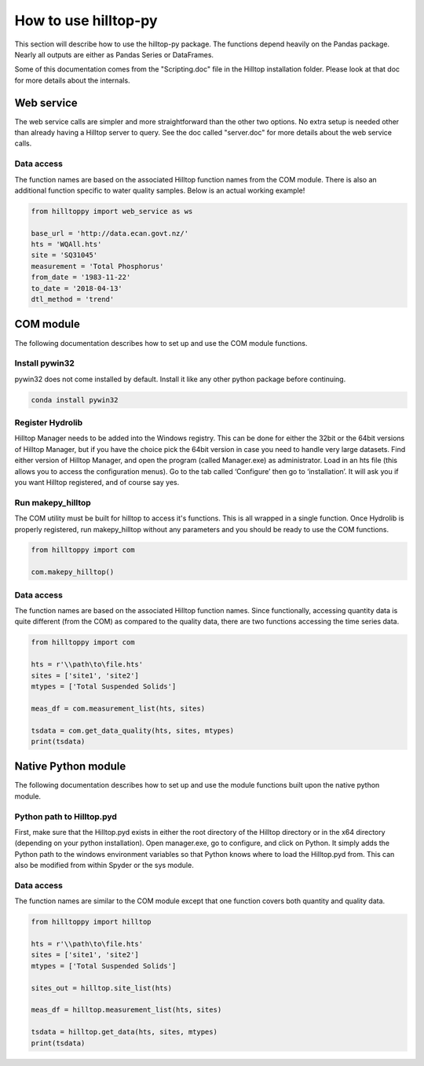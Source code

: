 How to use hilltop-py
=====================

This section will describe how to use the hilltop-py package. The functions depend heavily on the Pandas package. Nearly all outputs are either as Pandas Series or DataFrames.

Some of this documentation comes from the "Scripting.doc" file in the Hilltop installation folder. Please look at that doc for more details about the internals.


Web service
-----------
The web service calls are simpler and more straightforward than the other two options. No extra setup is needed other than already having a Hilltop server to query. See the doc called "server.doc" for more details about the web service calls.

Data access
~~~~~~~~~~~
The function names are based on the associated Hilltop function names from the COM module. There is also an additional function specific to water quality samples. Below is an actual working example!

.. code:: python

    from hilltoppy import web_service as ws

    base_url = 'http://data.ecan.govt.nz/'
    hts = 'WQAll.hts'
    site = 'SQ31045'
    measurement = 'Total Phosphorus'
    from_date = '1983-11-22'
    to_date = '2018-04-13'
    dtl_method = 'trend'

.. ipython:: python
   :suppress:

   from hilltoppy import web_service as ws
   import pandas as pd

   pd.options.display.max_columns = 5

   base_url = 'http://data.ecan.govt.nz/'
   hts = 'WQAll.hts'
   site = 'SQ31045'
   measurement = 'Total Phosphorus'
   from_date = '1983-11-22'
   to_date = '2018-04-13'
   dtl_method = 'trend'

.. ipython:: python

  sites_out1 = ws.site_list(base_url, hts)
  sites_out1.head()

  sites_out2 = ws.site_list(base_url, hts, location=True)
  sites_out2.head()

  collection = ws.collection_list(base_url, hts)
  collection.head()

  meas_df = ws.measurement_list(base_url, hts, site)
  meas_df.head()

  tsdata = ws.get_data(base_url, hts, site, measurement, from_date=from_date, to_date=to_date)
  tsdata.head()

  tsdata1 = ws.get_data(base_url, hts, site, measurement, from_date=from_date, to_date=to_date,
                        dtl_method=dtl_method)
  tsdata1.head()

  tsdata2, extra2 = ws.get_data(base_url, hts, site, measurement, parameters=True)
  tsdata2.head()
  extra2.head()

  tsdata3 = ws.get_data(base_url, hts, site, 'WQ Sample')
  tsdata3.head()

  wq_sample_df = ws.wq_sample_parameter_list(base_url, hts, site)
  wq_sample_df.head()

  # For debugging purposes - copy-paste output into internet browser
  url = ws.build_url(base_url, hts, 'MeasurementList', site)
  print(url)


COM module
------------
The following documentation describes how to set up and use the COM module functions.

Install pywin32
~~~~~~~~~~~~~~~
pywin32 does not come installed by default. Install it like any other python package before continuing.

.. code::

  conda install pywin32


Register Hydrolib
~~~~~~~~~~~~~~~~~
Hilltop Manager needs to be added into the Windows registry. This can be done for either the 32bit or the 64bit versions of Hilltop Manager, but if you have the choice pick the 64bit version in case you need to handle very large datasets. Find either version of Hilltop Manager,  and open the program (called Manager.exe) as administrator. Load in an hts file (this allows you to access the configuration menus). Go to the tab called ‘Configure’ then go to ‘installation’. It will ask you if you want Hilltop registered, and of course say yes.

Run makepy_hilltop
~~~~~~~~~~~~~~~~~~
The COM utility must be built for hilltop to access it's functions. This is all wrapped in a single function. Once Hydrolib is properly registered, run makepy_hilltop without any parameters and you should be ready to use the COM functions.

.. code-block:: python

  from hilltoppy import com

  com.makepy_hilltop()


Data access
~~~~~~~~~~~
The function names are based on the associated Hilltop function names. Since functionally, accessing quantity data is quite different (from the COM) as compared to the quality data, there are two functions accessing the time series data.

.. code-block:: python

  from hilltoppy import com

  hts = r'\\path\to\file.hts'
  sites = ['site1', 'site2']
  mtypes = ['Total Suspended Solids']

  meas_df = com.measurement_list(hts, sites)

  tsdata = com.get_data_quality(hts, sites, mtypes)
  print(tsdata)

Native Python module
--------------------
The following documentation describes how to set up and use the module functions built upon the native python module.

Python path to Hilltop.pyd
~~~~~~~~~~~~~~~~~~~~~~~~~~
First, make sure that the Hilltop.pyd exists in either the root directory of the Hilltop directory or in the x64 directory (depending on your python installation). Open manager.exe, go to configure, and click on Python. It simply adds the Python path to the windows environment variables so that Python knows where to load the Hilltop.pyd from. This can also be modified from within Spyder or the sys module.

Data access
~~~~~~~~~~~
The function names are similar to the COM module except that one function covers both quantity and quality data.

.. code-block:: python

  from hilltoppy import hilltop

  hts = r'\\path\to\file.hts'
  sites = ['site1', 'site2']
  mtypes = ['Total Suspended Solids']

  sites_out = hilltop.site_list(hts)

  meas_df = hilltop.measurement_list(hts, sites)

  tsdata = hilltop.get_data(hts, sites, mtypes)
  print(tsdata)
